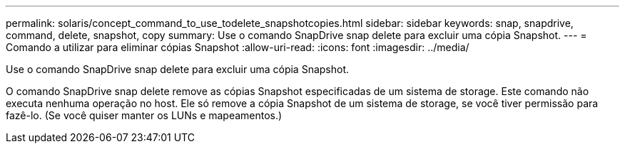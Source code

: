 ---
permalink: solaris/concept_command_to_use_todelete_snapshotcopies.html 
sidebar: sidebar 
keywords: snap, snapdrive, command, delete, snapshot, copy 
summary: Use o comando SnapDrive snap delete para excluir uma cópia Snapshot. 
---
= Comando a utilizar para eliminar cópias Snapshot
:allow-uri-read: 
:icons: font
:imagesdir: ../media/


[role="lead"]
Use o comando SnapDrive snap delete para excluir uma cópia Snapshot.

O comando SnapDrive snap delete remove as cópias Snapshot especificadas de um sistema de storage. Este comando não executa nenhuma operação no host. Ele só remove a cópia Snapshot de um sistema de storage, se você tiver permissão para fazê-lo. (Se você quiser manter os LUNs e mapeamentos.)
